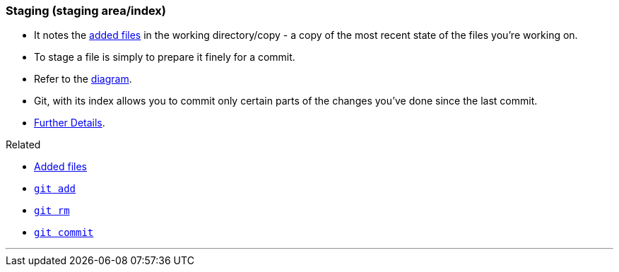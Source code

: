 === Staging (staging area/index)

* It notes the link:#_added_files[added files] in the working directory/copy - a copy of the most recent state of the files you're working on.
* To stage a file is simply to prepare it finely for a commit. 
* Refer to the link:#_git_add[diagram].
* Git, with its index allows you to commit only certain parts of the changes you've done since the last commit.
* https://medium.com/mindorks/what-is-git-commit-push-pull-log-aliases-fetch-config-clone-56bc52a3601c[Further Details^].

.Related
****
* link:#_added_files[Added files]
* link:#_git_add[`git add`]
* link:#_git_rm[`git rm`]
* link:#_git_commit[`git commit`]
****

'''
